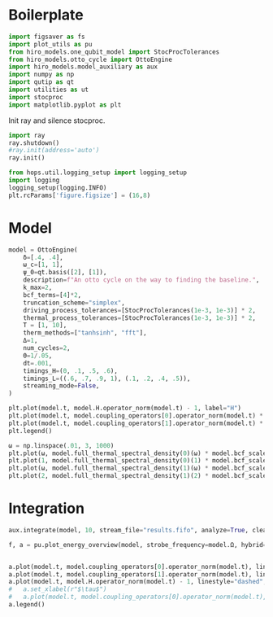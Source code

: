 #+PROPERTY: header-args :session otto_baseline :kernel python :pandoc no :async yes :tangle otto_baseline.py

* Boilerplate
#+begin_src jupyter-python :results none
  import figsaver as fs
  import plot_utils as pu
  from hiro_models.one_qubit_model import StocProcTolerances
  from hiro_models.otto_cycle import OttoEngine
  import hiro_models.model_auxiliary as aux
  import numpy as np
  import qutip as qt
  import utilities as ut
  import stocproc
  import matplotlib.pyplot as plt
#+end_src

Init ray and silence stocproc.
#+begin_src jupyter-python
  import ray
  ray.shutdown()
  #ray.init(address='auto')
  ray.init()
#+end_src

#+RESULTS:
: RayContext(dashboard_url='', python_version='3.9.15', ray_version='1.13.0', ray_commit='e4ce38d001dbbe09cd21c497fedd03d692b2be3e', address_info={'node_ip_address': '10.0.0.102', 'raylet_ip_address': '10.0.0.102', 'redis_address': None, 'object_store_address': '/tmp/ray/session_2022-11-30_18-22-21_330665_940019/sockets/plasma_store', 'raylet_socket_name': '/tmp/ray/session_2022-11-30_18-22-21_330665_940019/sockets/raylet', 'webui_url': '', 'session_dir': '/tmp/ray/session_2022-11-30_18-22-21_330665_940019', 'metrics_export_port': 56187, 'gcs_address': '10.0.0.102:49774', 'address': '10.0.0.102:49774', 'node_id': '657606fac86410cf9d4a663984fdd108bb4ed71b2bad5450c38f8c7e'})

#+begin_src jupyter-python :results none
  from hops.util.logging_setup import logging_setup
  import logging
  logging_setup(logging.INFO)
  plt.rcParams['figure.figsize'] = (16,8)
#+end_src

* Model
#+begin_src jupyter-python
  model = OttoEngine(
      δ=[.4, .4],
      ω_c=[1, 1],
      ψ_0=qt.basis([2], [1]),
      description=f"An otto cycle on the way to finding the baseline.",
      k_max=2,
      bcf_terms=[4]*2,
      truncation_scheme="simplex",
      driving_process_tolerances=[StocProcTolerances(1e-3, 1e-3)] * 2,
      thermal_process_tolerances=[StocProcTolerances(1e-3, 1e-3)] * 2,
      T = [1, 10],
      therm_methods=["tanhsinh", "fft"],
      Δ=1,
      num_cycles=2,
      Θ=1/.05,
      dt=.001,
      timings_H=(0, .1, .5, .6),
      timings_L=((.6, .7, .9, 1), (.1, .2, .4, .5)),
      streaming_mode=False,
  )
#+end_src

#+RESULTS:


#+begin_src jupyter-python
  plt.plot(model.t, model.H.operator_norm(model.t) - 1, label="H")
  plt.plot(model.t, model.coupling_operators[0].operator_norm(model.t) * 2, label="cold")
  plt.plot(model.t, model.coupling_operators[1].operator_norm(model.t) * 2, label="hot")
  plt.legend()
#+end_src

#+RESULTS:
:RESULTS:
: <matplotlib.legend.Legend at 0x7f54bb66adc0>
[[file:./.ob-jupyter/d7bd2c56390fb3ec523d13fc0181d1950f7b648e.svg]]
:END:

#+begin_src jupyter-python
  ω = np.linspace(.01, 3, 1000)
  plt.plot(ω, model.full_thermal_spectral_density(0)(ω) * model.bcf_scales[0])
  plt.plot(1, model.full_thermal_spectral_density(0)(1) * model.bcf_scales[0], marker="o")
  plt.plot(ω, model.full_thermal_spectral_density(1)(ω) * model.bcf_scales[1])
  plt.plot(2, model.full_thermal_spectral_density(1)(2) * model.bcf_scales[1], marker="o")
#+end_src

#+RESULTS:
:RESULTS:
| <matplotlib.lines.Line2D | at | 0x7f54bb3ddb20> |
[[file:./.ob-jupyter/be78ac186f304311876954db3750ae94b1ef6728.svg]]
:END:

* Integration
:LOGBOOK:
CLOCK: [2022-11-30 Wed 16:27]
:END:
#+begin_src jupyter-python :tangle nil
  aux.integrate(model, 10, stream_file="results.fifo", analyze=True, clear_pd=True)
#+end_src

#+RESULTS:
#+begin_example
  [INFO    hops.core.integration     940019] Choosing the nonlinear integrator.
  [INFO    root                      940019] Starting analysis process.
  [INFO    root                      940019] Started analysis process with pid 941154.
  [INFO    hops.core.integration     940019] Clear HIData contained in <HDF5 file "8d54cdc69199dca1476eede05fd6d6e87e72c0b49a612df65420eb7e79931a10_ecd6651f761cdc4399d98c7b9d6cdfe8_1.h5" (mode r+)>
  [INFO    hops.core.hierarchy_data  940019] Creating the streaming fifo at: /home/hiro/Documents/Projects/UNI/master/eflow_paper/python/otto_motor/results.fifo
  [INFO    hops.core.integration     940019] Using 16 integrators.
  [INFO    hops.core.integration     940019] Some 10 trajectories have to be integrated.
  [INFO    hops.core.integration     940019] Using 45 hierarchy states.
  100% 10/10 [00:08<00:00,  1.22it/s]
#+end_example

#+begin_src jupyter-python :tangle nil
  f, a = pu.plot_energy_overview(model, strobe_frequency=model.Ω, hybrid=True, bath_names=["C","H"], online=True)


  a.plot(model.t, model.coupling_operators[0].operator_norm(model.t), linestyle="dashed", label="Mod Cold")
  a.plot(model.t, model.coupling_operators[1].operator_norm(model.t), linestyle="dashed", label="Mod Hot")
  a.plot(model.t, model.H.operator_norm(model.t) - 1, linestyle="dashed", label="Mod H")
  #   a.set_xlabel(r"$\tau$")
  #   a.plot(model.t, model.coupling_operators[0].operator_norm(model.t), label="cold")
  a.legend()
#+end_src

#+RESULTS:
:RESULTS:
: <matplotlib.legend.Legend at 0x7f5461df9220>
[[file:./.ob-jupyter/a0379420b340d130d76aea4bff1bf1aa17bfbd4c.svg]]
:END:
